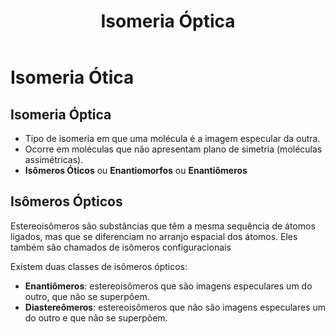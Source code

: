 
#+begin_comment
https://www.fcav.unesp.br/Home/departamentos/tecnologia/LUCIANAMARIASARAN/aula-isomeria.pdf
#+end_comment


#+TITLE: Isomeria Óptica 


* Isomeria Ótica

** Isomeria Óptica

- Tipo de isomeria em que uma molécula é a imagem especular da outra.
- Ocorre em moléculas que não apresentam plano de simetria (moléculas assimétricas).
- *Isômeros Óticos* ou *Enantiomorfos* ou *Enantiômeros*


** Isômeros Ópticos

#+ATTR_LATEX: :options [couleur=blue!30 , arrondi=0.1 , logo=\bcplume , epBarre=3.5]{Definição}
#+begin_bclogo
Estereoisômeros são substâncias que têm a mesma sequência de átomos ligados, mas que se diferenciam no arranjo espacial dos átomos. Eles também são chamados de isômeros configuracionais
#+end_bclogo 

Existem duas classes de isômeros ópticos:
- *Enantiômeros*: estereoisômeros que são imagens especulares um do outro, que não se superpõem.
- *Diastereômeros*: estereoisômeros que não são imagens especulares um do outro e que não se superpõem.
